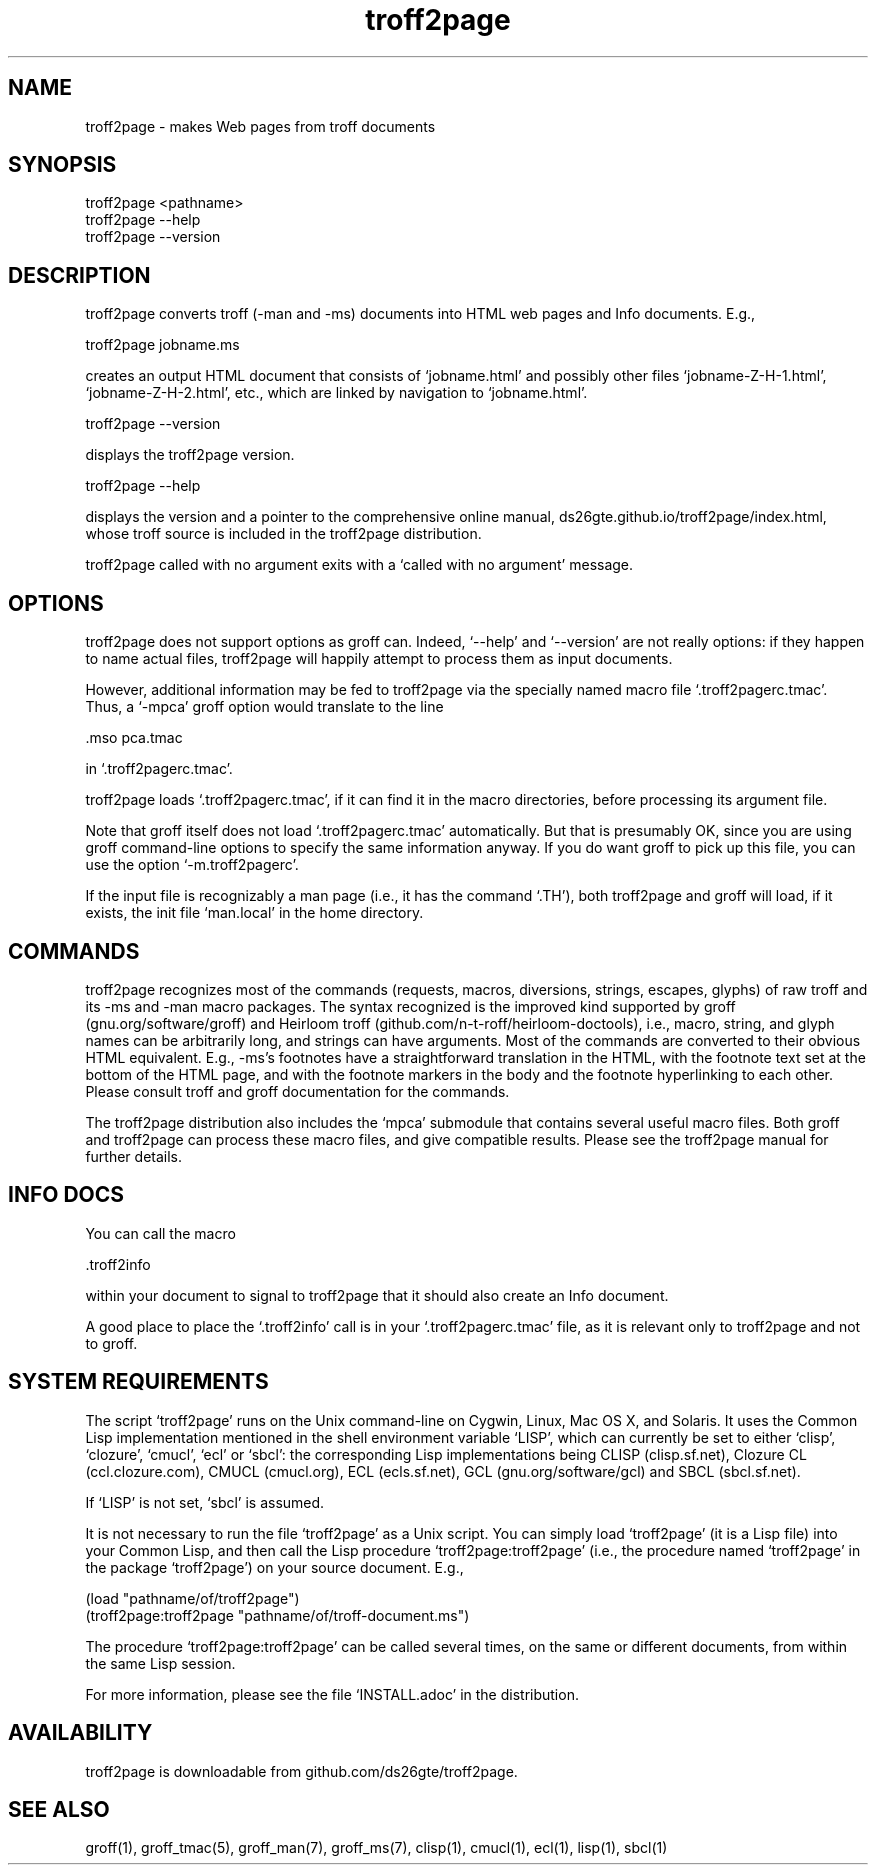.TH troff2page 1 2016-02-27 \" last modified

.SH NAME

troff2page \- makes Web pages from troff documents

.SH SYNOPSIS

    troff2page <pathname>
    troff2page --help
    troff2page --version

.SH DESCRIPTION

troff2page converts troff (-man and -ms) documents into HTML web
pages and Info documents. E.g.,

    troff2page jobname.ms

creates an output HTML document that consists of ‘jobname.html’
and possibly other files ‘jobname-Z-H-1.html’,
‘jobname-Z-H-2.html’, etc., which are linked by navigation to
‘jobname.html’.

    troff2page --version

displays the troff2page version.

    troff2page --help

displays the version and a pointer to the comprehensive online
manual, ds26gte.github.io/troff2page/index.html, whose troff
source is included in the troff2page distribution.

troff2page called with no argument exits with a ‘called with no
argument’ message.

.SH OPTIONS

troff2page does not support options as groff can. Indeed,
‘--help’ and ‘--version’ are not really options: if they happen
to name actual files, troff2page will happily attempt to process
them as input documents.

However, additional information may be fed to troff2page via the
specially named macro file ‘.troff2pagerc.tmac’. Thus, a ‘-mpca’
groff option would translate to the line

    .mso pca.tmac

in ‘.troff2pagerc.tmac’.

troff2page loads ‘.troff2pagerc.tmac’, if it can find it in the
macro directories, before processing its argument file.

Note that groff itself does not load ‘.troff2pagerc.tmac’
automatically.  But that is presumably OK, since you are using
groff command-line options to specify the same information
anyway.  If you do want groff to pick up this file, you can use
the option ‘-m.troff2pagerc’.

If the input file is recognizably a man page (i.e., it has the
command ‘.TH’), both troff2page and groff will load, if it
exists, the init file ‘man.local’ in the home directory.

.SH COMMANDS

troff2page recognizes most of the commands (requests, macros,
diversions, strings, escapes, glyphs) of raw troff and its -ms
and -man macro packages. The syntax recognized is the improved
kind supported by groff (gnu.org/software/groff) and Heirloom
troff (github.com/n-t-roff/heirloom-doctools), i.e., macro,
string, and glyph names can be arbitrarily long, and strings can
have arguments.  Most of the commands are converted to their
obvious HTML equivalent.  E.g., -ms’s footnotes have a
straightforward translation in the HTML, with the footnote text
set at the bottom of the HTML page, and with the footnote markers
in the body and the footnote hyperlinking to each other.  Please
consult troff and groff documentation for the commands.

The troff2page distribution also includes the ‘mpca’ submodule
that contains several useful macro files. Both groff and
troff2page can process these macro files, and give compatible
results. Please see the troff2page manual for further details.

.SH INFO DOCS

You can call the macro

  .troff2info

within your document to signal to troff2page that it should also
create an Info document.

A good place to place the ‘.troff2info’ call is in your
‘.troff2pagerc.tmac’ file, as it is relevant only to troff2page
and not to groff.

.SH SYSTEM REQUIREMENTS

The script ‘troff2page’ runs on the Unix command-line on Cygwin,
Linux, Mac OS X, and Solaris.  It uses the Common Lisp
implementation mentioned in the shell environment variable ‘LISP’,
which can currently be set to either ‘clisp’, ‘clozure’, ‘cmucl’,
‘ecl’ or ‘sbcl’: the corresponding Lisp implementations being
CLISP (clisp.sf.net), Clozure CL (ccl.clozure.com), CMUCL
(cmucl.org), ECL (ecls.sf.net), GCL (gnu.org/software/gcl) and
SBCL (sbcl.sf.net).

If ‘LISP’ is not set, ‘sbcl’ is assumed.

It is not necessary to run the file ‘troff2page’ as a Unix
script.  You can simply load ‘troff2page’ (it is a Lisp file)
into your Common Lisp, and then call the Lisp procedure
‘troff2page:troff2page’ (i.e., the procedure named ‘troff2page’
in the package ‘troff2page’) on your source document.  E.g.,

    (load "pathname/of/troff2page")
    (troff2page:troff2page "pathname/of/troff-document.ms")

The procedure ‘troff2page:troff2page’ can be called several
times, on the same or different documents, from within the same
Lisp session.

For more information, please see the file ‘INSTALL.adoc’ in the
distribution.

.SH AVAILABILITY

troff2page is downloadable from github.com/ds26gte/troff2page.

.SH SEE ALSO

groff(1), groff_tmac(5), groff_man(7), groff_ms(7), clisp(1),
cmucl(1), ecl(1), lisp(1), sbcl(1)
